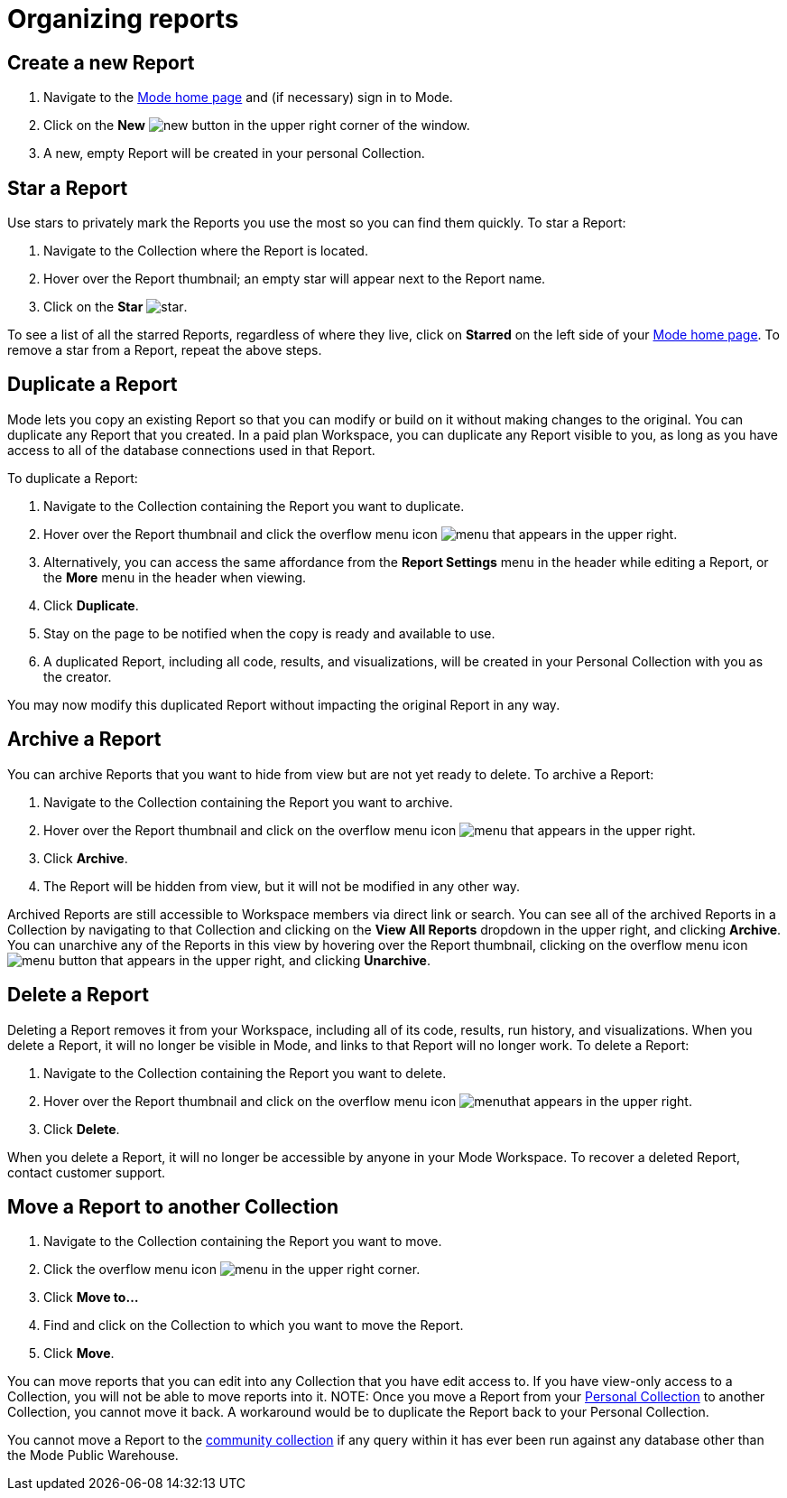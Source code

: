 = Organizing reports
:categories: ["Navigate and organize content"]
:categories_weight: 5
:date: 2018-05-17
:description: How to create, duplicate, delete, archive, and move reports in Mode.
:ogdescription: How to create, duplicate, delete, archive, and move reports in Mode.
:path: /articles/organizing-reports
:brand: Mode

== Create a new Report

. Navigate to the link:https://app.mode.com/home/[{brand} home page,window=_blank] and (if necessary) sign in to {brand}.
. Click on the *New* image:modal-add.svg[new] button in the upper right corner of the window.
. A new, empty Report will be created in your personal Collection.

== Star a Report

Use stars to privately mark the Reports you use the most so you can find them quickly.
To star a Report:

. Navigate to the Collection where the Report is located.
. Hover over the Report thumbnail;
an empty star will appear next to the Report name.
. Click on the *Star* image:inline-star-default.svg[star].

To see a list of all the starred Reports, regardless of where they live, click on *Starred* on the left side of your link:https://app.mode.com/home/[{brand} home page,window=_blank].
To remove a star from a Report, repeat the above steps.

== Duplicate a Report

{brand} lets you copy an existing Report so that you can modify or build on it without making changes to the original.
You can duplicate any Report that you created.
In a paid plan Workspace, you can duplicate any Report visible to you, as long as you have access to all of the database connections used in that Report.

To duplicate a Report:

. Navigate to the Collection containing the Report you want to duplicate.
. Hover over the Report thumbnail and click the overflow menu icon image:menu-dots-gray-press.svg[menu] that appears in the upper right.
. Alternatively, you can access the same affordance from the *Report Settings* menu in the header while editing a Report, or the *More* menu in the header when viewing.
. Click *Duplicate*.
. Stay on the page to be notified when the copy is ready and available to use.
. A duplicated Report, including all code, results, and visualizations, will be created in your Personal Collection with you as the creator.

You may now modify this duplicated Report without impacting the original Report in any way.

== Archive a Report

You can archive Reports that you want to hide from view but are not yet ready to delete.
To archive a Report:

. Navigate to the Collection containing the Report you want to archive.
. Hover over the Report thumbnail and click on the overflow menu icon image:menu-dots-gray-press.svg[menu] that appears in the upper right.
. Click *Archive*.
. The Report will be hidden from view, but it will not be modified in any other way.

Archived Reports are still accessible to Workspace members via direct link or search.
You can see all of the archived Reports in a Collection by navigating to that Collection and clicking on the *View All Reports* dropdown in the upper right, and clicking *Archive*.
You can unarchive any of the Reports in this view by hovering over the Report thumbnail, clicking on the overflow menu icon image:menu-dots-gray-press.svg[menu] button that appears in the upper right, and clicking *Unarchive*.

== Delete a Report

Deleting a Report removes it from your Workspace, including all of its code, results, run history, and visualizations.
When you delete a Report, it will no longer be visible in {brand}, and links to that Report will no longer work.
To delete a Report:

. Navigate to the Collection containing the Report you want to delete.
. Hover over the Report thumbnail and click on the overflow menu icon image:menu-dots-gray-press.svg[menu]that appears in the upper right.
. Click *Delete*.

When you delete a Report, it will no longer be accessible by anyone in your {brand} Workspace.
To recover a deleted Report, contact customer support.

[#move-a-report-to-another-collection]
== Move a Report to another Collection

. Navigate to the Collection containing the Report you want to move.
. Click the overflow menu icon image:menu-dots-gray-press.svg[menu] in the upper right corner.
. Click *Move to...*
. Find and click on the Collection to which you want to move the Report.
. Click *Move*.

You can move reports that you can edit into any Collection that you have edit access to.
If you have view-only access to a Collection, you will not be able to move reports into it.
NOTE: Once you move a Report from your xref:spaces.adoc#personal-space[Personal Collection] to another Collection, you cannot move it back. A workaround would be to duplicate the Report back to your Personal Collection.

You cannot move a Report to the xref:spaces.adoc#community-space[community collection] if any query within it has ever been run against any database other than the {brand} Public Warehouse.
